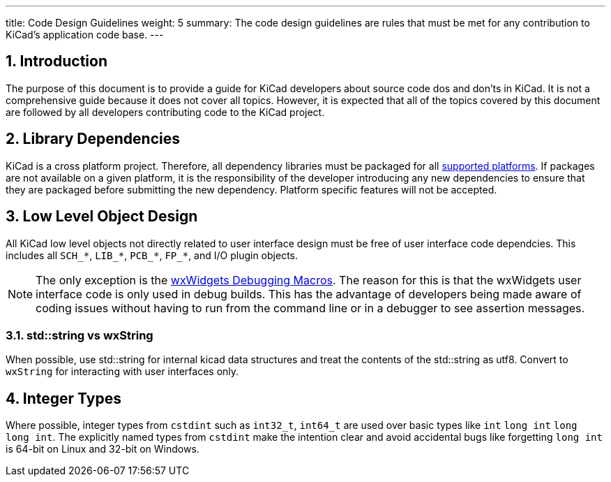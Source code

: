 ---
title: Code Design Guidelines
weight: 5
summary: The code design guidelines are rules that must be met for any
         contribution to KiCad's application code base.
---

:toc:

== 1. Introduction

The purpose of this document is to provide a guide for KiCad developers about
source code dos and don'ts in KiCad. It is not a comprehensive guide because it
does not cover all topics.  However, it is expected that all of the topics
covered by this document are followed by all developers contributing code to
the KiCad project.

== 2. Library Dependencies

KiCad is a cross platform project.  Therefore, all dependency libraries must
be packaged for all
https://www.kicad.org/help/system-requirements/[supported platforms].
If packages are not available on a given platform, it is the responsibility of
the developer introducing any new dependencies to ensure that they are packaged
before submitting the new dependency.  Platform specific features will not be
accepted.

== 3. Low Level Object Design

All KiCad low level objects not directly related to user interface design must
be free of user interface code dependcies.  This includes all `SCH_*`, `LIB_*`,
`PCB_*`, `FP_*`, and I/O plugin objects.

:link-with-underscores: https://docs.wxwidgets.org/3.0/group__group__funcmacro__debug.html

NOTE: The only exception is the {link-with-underscores}[wxWidgets Debugging Macros].
      The reason for this is that the wxWidgets user interface code is only
      used in debug builds.  This has the advantage of developers being made
      aware of coding issues without having to run from the command line or
      in a debugger to see assertion messages.


=== 3.1. std::string vs wxString

When possible, use std::string for internal kicad data structures and treat the contents of the std::string
as utf8. Convert to `wxString` for interacting with user interfaces only.

== 4. Integer Types

Where possible, integer types from `cstdint` such as `int32_t`, `int64_t` are used over basic
types like `int` `long int` `long long int`. 
The explicitly named types from `cstdint` make the intention clear and avoid accidental
bugs like forgetting `long int` is 64-bit on Linux and 32-bit on Windows.
